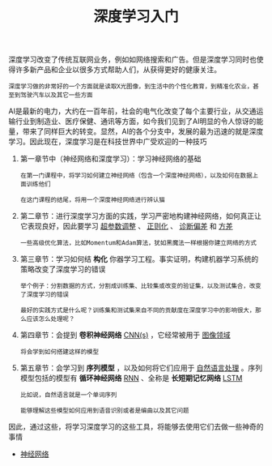 #+TITLE: 深度学习入门
#+HTML_HEAD: <link rel="stylesheet" type="text/css" href="css/main.css" />
#+OPTIONS: num:nil timestamp:nil  ^:nil

深度学习改变了传统互联网业务，例如如网络搜索和广告。但是深度学习同时也使得许多新产品和企业以很多方式帮助人们，从获得更好的健康关注。

#+begin_example
  深度学习做的非常好的一个方面就是读取X光图像，到生活中的个性化教育，到精准化农业，甚至到驾驶汽车以及其它一些方面
#+end_example

AI是最新的电力，大约在一百年前，社会的电气化改变了每个主要行业，从交通运输行业到制造业、医疗保健、通讯等方面，如今我们见到了AI明显的令人惊讶的能量，带来了同样巨大的转变。显然，AI的各个分支中，发展的最为迅速的就是深度学习。因此现在，深度学习是在科技世界中广受欢迎的一种技巧

1. 第一章节中（神经网络和深度学习）：学习神经网络的基础
   #+begin_example
     在第一门课程中，将学习如何建立神经网络（包含一个深度神经网络），以及如何在数据上面训练他们

     在这门课程的结尾，将用一个深度神经网络进行辨认猫
   #+end_example
2. 第二章节：进行深度学习方面的实践，学习严密地构建神经网络，如何真正让它表现良好，因此要学习 _超参数调整_ 、 _正则化_ 、 _诊断偏差_ 和 _方差_
   #+begin_example
     一些高级优化算法，比如Momentum和Adam算法，犹如黑魔法一样根据你建立网络的方式
   #+end_example
3. 第三章节：学习如何结 *构化* 你器学习工程。事实证明，构建机器学习系统的策略改变了深度学习的错误
   #+begin_example
     举个例子：分割数据的方式，分割成训练集、比较集或改变的验证集，以及测试集合，改变了深度学习的错误

     最好的实践方式是什么呢？训练集和测试集来自不同的贡献度在深度学习中的影响很大，那么应该怎么处理呢？
   #+end_example
4. 第四章节：会提到 *卷积神经网络* _CNN(s)_ ，它经常被用于 _图像领域_
   #+begin_example
     将会学到如何搭建这样的模型
   #+end_example
5. 第五章节：会学习到 *序列模型* ，以及如何将它们应用于 _自然语言处理_ 。序列模型包括的模型有 *循环神经网络* _RNN_ 、全称是 *长短期记忆网络* _LSTM_
   #+begin_example
     比如说，自然语言就是一个单词序列

     能够理解这些模型如何应用到语音识别或者是编曲以及其它问题
   #+end_example

因此，通过这些，将学习深度学习的这些工具，将能够去使用它们去做一些神奇的事情

+ [[file:neural-network/neural-network.org][神经网络]]
